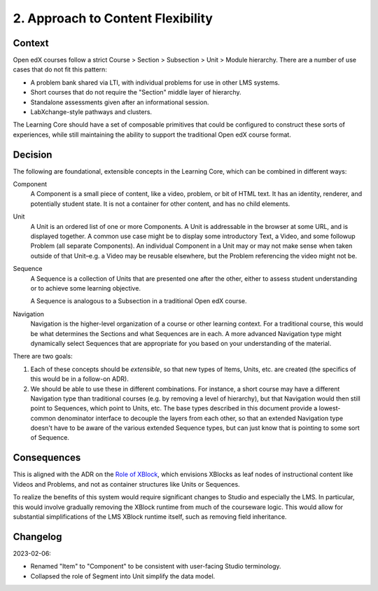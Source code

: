 2. Approach to Content Flexibility
==================================

Context
-------

Open edX courses follow a strict Course > Section > Subsection > Unit > Module hierarchy. There are a number of use cases that do not fit this pattern:

* A problem bank shared via LTI, with individual problems for use in other LMS systems.
* Short courses that do not require the "Section" middle layer of hierarchy.
* Standalone assessments given after an informational session.
* LabXchange-style pathways and clusters.

The Learning Core should have a set of composable primitives that could be configured to construct these sorts of experiences, while still maintaining the ability to support the traditional Open edX course format.

Decision
--------

The following are foundational, extensible concepts in the Learning Core, which can be combined in different ways:

Component
  A Component is a small piece of content, like a video, problem, or bit of HTML text. It has an identity, renderer, and potentially student state. It is not a container for other content, and has no child elements.

Unit
  A Unit is an ordered list of one or more Components. A Unit is addressable in the browser at some URL, and is displayed together. A common use case might be to display some introductory Text, a Video, and some followup Problem (all separate Components). An individual Component in a Unit may or may not make sense when taken outside of that Unit–e.g. a Video may be reusable elsewhere, but the Problem referencing the video might not be.

Sequence
  A Sequence is a collection of Units that are presented one after the other, either to assess student understanding or to achieve some learning objective. 

  A Sequence is analogous to a Subsection in a traditional Open edX course.

Navigation
  Navigation is the higher-level organization of a course or other learning context. For a traditional course, this would be what determines the Sections and what Sequences are in each. A more advanced Navigation type might dynamically select Sequences that are appropriate for you based on your understanding of the material.

There are two goals:

#. Each of these concepts should be *extensible*, so that new types of Items, Units, etc. are created (the specifics of this would be in a follow-on ADR).
#. We should be able to use these in different combinations. For instance, a short course may have a different Navigation type than traditional courses (e.g. by removing a level of hierarchy), but that Navigation would then still point to Sequences, which point to Units, etc. The base types described in this document provide a lowest-common denominator interface to decouple the layers from each other, so that an extended Navigation type doesn't have to be aware of the various extended Sequence types, but can just know that is pointing to some sort of Sequence.

Consequences
------------

This is aligned with the ADR on the `Role of XBlock <https://github.com/openedx/edx-platform/blob/master/docs/decisions/0006-role-of-xblock.rst>`_, which envisions XBlocks as leaf nodes of instructional content like Videos and Problems, and not as container structures like Units or Sequences.

To realize the benefits of this system would require significant changes to Studio and especially the LMS. In particular, this would involve gradually removing the XBlock runtime from much of the courseware logic. This would allow for substantial simplifications of the LMS XBlock runtime itself, such as removing field inheritance.

Changelog
---------

2023-02-06:

* Renamed "Item" to "Component" to be consistent with user-facing Studio terminology.
* Collapsed the role of Segment into Unit simplify the data model.
